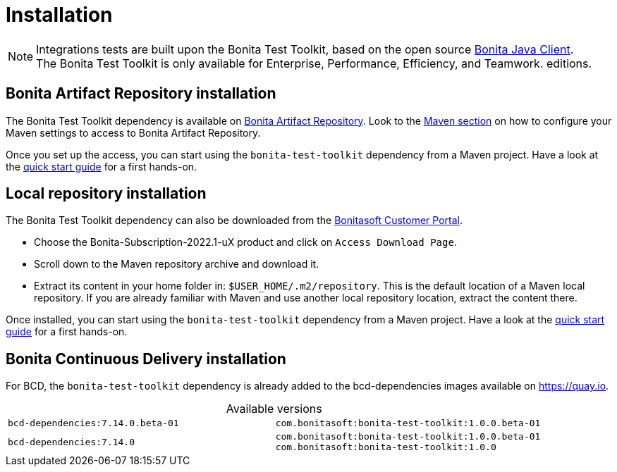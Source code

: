 = Installation
:table-caption!:
:description: Install the Bonita Test Toolkit in your development environment

[NOTE]
====
Integrations tests are built upon the Bonita Test Toolkit, based on the open source https://github.com/bonitasoft/bonita-java-client[Bonita Java Client]. +
The Bonita Test Toolkit is only available for Enterprise, Performance, Efficiency, and Teamwork. editions.
====

== Bonita Artifact Repository installation

The Bonita Test Toolkit dependency is available on xref:bonita:software-extensibility:bonita-repository-access.adoc#bonita-artifact-repository[Bonita Artifact Repository]. Look to the xref:bonita:software-extensibility:bonita-repository-access.adoc#maven[Maven section] on how to configure your Maven settings to access to Bonita Artifact Repository.

Once you set up the access, you can start using the `bonita-test-toolkit` dependency from a Maven project. Have a look at the xref:quick-start.adoc[quick start guide] for a first hands-on.

== Local repository installation

The Bonita Test Toolkit dependency can also be downloaded from the https://customer.bonitasoft.com/download/request[Bonitasoft Customer Portal].  +

* Choose the Bonita-Subscription-2022.1-uX product and click on `Access Download Page`.
* Scroll down to the Maven repository archive and download it.
* Extract its content in your home folder in: `$USER_HOME/.m2/repository`. This is the default location of a Maven local repository. If you are already familiar with Maven and use another local repository location, extract the content there.

Once installed, you can start using the `bonita-test-toolkit` dependency from a Maven project. Have a look at the xref:quick-start.adoc[quick start guide] for a first hands-on.

== Bonita Continuous Delivery installation

For BCD, the `bonita-test-toolkit` dependency is already added to the bcd-dependencies images available on https://quay.io.

.Available versions
[cols="1,1"]
|===
|`bcd-dependencies:7.14.0.beta-01`
|`com.bonitasoft:bonita-test-toolkit:1.0.0.beta-01`
|`bcd-dependencies:7.14.0`
|`com.bonitasoft:bonita-test-toolkit:1.0.0.beta-01`  +
`com.bonitasoft:bonita-test-toolkit:1.0.0`
|===
